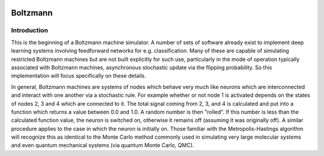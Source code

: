 .. role:: raw-math(raw)
    :format: latex html

.. image:: https://travis-ci.com/mathemaphysics/boltzmann.svg?branch=main
    :target: https://travis-ci.com/mathemaphysics/boltzmann

=========
Boltzmann
=========

Introduction
============

This is the beginning of a Boltzmann machine simulator. A number of sets of
software already exist to implement deep learning systems involving
feedforward networks for e.g. classification. Many of these are capable of
simulating restricted Boltzmann machines but are not built explicitly for
such use, particularly in the mode of operation typically associated with
Boltzmann machines, asynchronous stochastic update via the flipping
probability. So this implementation will focus specifically on these details.

In general, Boltzmann machines are systems of nodes which behave very much
like neurons which are interconnected and interact with one another via a
stochastic rule. For example whether or not node 1 is activated depends on
the states of nodes 2, 3 and 4 which are connected to it. The total signal
coming from 2, 3, and 4 is calculated and put into a function which returns a
value between 0.0 and 1.0. A random number is then "rolled". If this number
is less than the calculated function value, the neuron is switched on,
otherwise it remains off (assuming it was originally off). A similar
procedure applies to the case in which the neuron is initially on. Those
familiar with the Metropolis-Hastings algorithm will recognize this as
identical to the Monte Carlo method commonly used in simulating very large
molecular systems and even quantum mechanical systems (via quantum Monte
Carlo, QMC).

